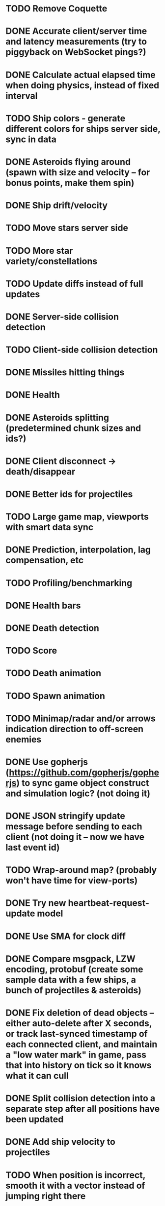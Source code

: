 * TODO Remove Coquette
* DONE Accurate client/server time and latency measurements (try to piggyback on WebSocket pings?)
* DONE Calculate actual elapsed time when doing physics, instead of fixed interval
* TODO Ship colors - generate different colors for ships server side, sync in data
* DONE Asteroids flying around (spawn with size and velocity -- for bonus points, make them spin)
* DONE Ship drift/velocity
* TODO Move stars server side
* TODO More star variety/constellations
* TODO Update diffs instead of full updates
* DONE Server-side collision detection
* TODO Client-side collision detection
* DONE Missiles hitting things
* DONE Health
* DONE Asteroids splitting (predetermined chunk sizes and ids?)
* DONE Client disconnect -> death/disappear
* DONE Better ids for projectiles
* TODO Large game map, viewports with smart data sync
* DONE Prediction, interpolation, lag compensation, etc
* TODO Profiling/benchmarking
* DONE Health bars
* DONE Death detection
* TODO Score
* TODO Death animation
* TODO Spawn animation
* TODO Minimap/radar and/or arrows indication direction to off-screen enemies
* DONE Use gopherjs (https://github.com/gopherjs/gopherjs) to sync game object construct and simulation logic? (not doing it)
* DONE JSON stringify update message before sending to each client (not doing it -- now we have last event id)
* TODO Wrap-around map? (probably won't have time for view-ports)
* DONE Try new heartbeat-request-update model
* DONE Use SMA for clock diff
* DONE Compare msgpack, LZW encoding, protobuf (create some sample data with a few ships, a bunch of projectiles & asteroids)
* DONE Fix deletion of dead objects -- either auto-delete after X seconds, or track last-synced timestamp of each connected client, and maintain a "low water mark" in game, pass that into history on tick so it knows what it can cull
* DONE Split collision detection into a separate step after all positions have been updated
* DONE Add ship velocity to projectiles
* TODO When position is incorrect, smooth it with a vector instead of jumping right there
* TODO Replace panic and log.Fatal statements with error logs, so at least an error won't crash it
* TODO Measure server timestamps as time since boot? (To make the numbers smaller and hence cut down on data)
* TODO Smarter updates: if asterdoid created time <= last update, remove shape data and other non-changing info?
* TODO Re-swawn new asteroids after some die
* TODO Do 3-phase collision detection -- first a really rough estimate, then second phase checking hitbox intersection, then third phase of actual ploygon intersection
* TODO Add alien space-ships
* TODO Randomize spawn points! (especially with ship-ship collisions)
* TODO Faster collision detection? -> http://gamedevelopment.tutsplus.com/tutorials/quick-tip-use-quadtrees-to-detect-likely-collisions-in-2d-space--gamedev-374
* TODO Refactor go LZW implementation to use io.Reader and io.Writer streams, and stream data right into websocket

Notes from arcade game:
* Bullets are very bright, pulse, and leave both a bright trail and a slight trail , looking like shooting starts.
* Ship has subtle flame in rear when accelerating, leaves subtle trail.
* Alien spaceships that move around erratically trying to kill you.
* Asteroids are more blocky, leave alpha trails.
* Ship breaks apart into lines when killed.
